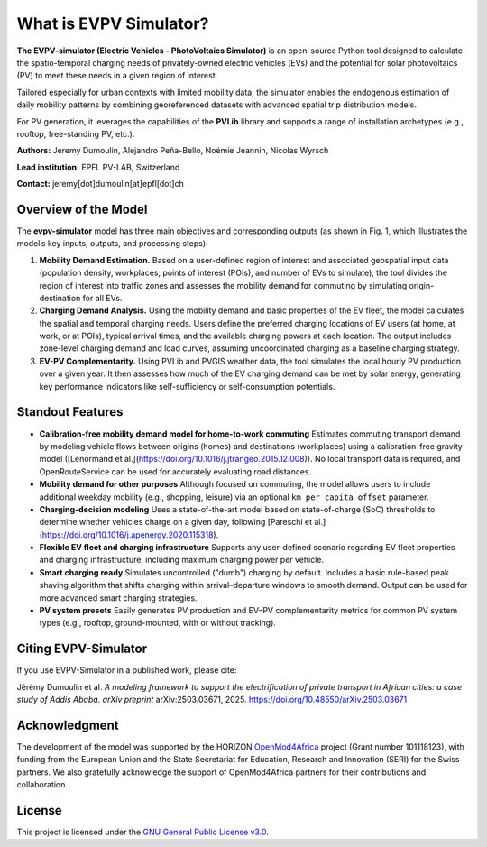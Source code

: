 What is EVPV Simulator?
========================

.. image:: img/logo.jpg
   :width: 100%
   :align: center

**The EVPV-simulator (Electric Vehicles - PhotoVoltaics Simulator)** is an open-source Python tool designed to calculate the spatio-temporal charging needs of privately-owned electric vehicles (EVs) and the potential for solar photovoltaics (PV) to meet these needs in a given region of interest.

Tailored especially for urban contexts with limited mobility data, the simulator enables the endogenous estimation of daily mobility patterns by combining georeferenced datasets with advanced spatial trip distribution models.

For PV generation, it leverages the capabilities of the **PVLib** library and supports a range of installation archetypes (e.g., rooftop, free-standing PV, etc.).

**Authors:**  
Jeremy Dumoulin, Alejandro Peña-Bello, Noémie Jeannin, Nicolas Wyrsch

**Lead institution:**  
EPFL PV-LAB, Switzerland

**Contact:**  
jeremy[dot]dumoulin[at]epfl[dot]ch

Overview of the Model
---------------------

The **evpv-simulator** model has three main objectives and corresponding outputs (as shown in Fig. 1, which illustrates the model’s key inputs, outputs, and processing steps):

1. **Mobility Demand Estimation.**  
   Based on a user-defined region of interest and associated geospatial input data (population density, workplaces, points of interest (POIs), and number of EVs to simulate), the tool divides the region of interest into traffic zones and assesses the mobility demand for commuting by simulating origin-destination for all EVs.

2. **Charging Demand Analysis.**  
   Using the mobility demand and basic properties of the EV fleet, the model calculates the spatial and temporal charging needs. Users define the preferred charging locations of EV users (at home, at work, or at POIs), typical arrival times, and the available charging powers at each location. The output includes zone-level charging demand and load curves, assuming uncoordinated charging as a baseline charging strategy.

3. **EV-PV Complementarity.**  
   Using PVLib and PVGIS weather data, the tool simulates the local hourly PV production over a given year. It then assesses how much of the EV charging demand can be met by solar energy, generating key performance indicators like self-sufficiency or self-consumption potentials.

.. image:: img/model_overview_3.png
   :width: 100%
   :align: center

   *EVPV-Simulator methodology overview. Note that some optional input parameters and additional outputs are not shown.*

Standout Features
-----------------

- **Calibration-free mobility demand model for home-to-work commuting**  
  Estimates commuting transport demand by modeling vehicle flows between origins (homes) and destinations (workplaces) using a calibration-free gravity model ([Lenormand et al.](https://doi.org/10.1016/j.jtrangeo.2015.12.008)).  
  No local transport data is required, and OpenRouteService can be used for accurately evaluating road distances.

- **Mobility demand for other purposes**  
  Although focused on commuting, the model allows users to include additional weekday mobility (e.g., shopping, leisure) via an optional ``km_per_capita_offset`` parameter.

- **Charging-decision modeling**  
  Uses a state-of-the-art model based on state-of-charge (SoC) thresholds to determine whether vehicles charge on a given day, following [Pareschi et al.](https://doi.org/10.1016/j.apenergy.2020.115318).

- **Flexible EV fleet and charging infrastructure**  
  Supports any user-defined scenario regarding EV fleet properties and charging infrastructure, including maximum charging power per vehicle.

- **Smart charging ready**  
  Simulates uncontrolled ("dumb") charging by default. Includes a basic rule-based peak shaving algorithm that shifts charging within arrival–departure windows to smooth demand. Output can be used for more advanced smart charging strategies.

- **PV system presets**  
  Easily generates PV production and EV–PV complementarity metrics for common PV system types (e.g., rooftop, ground-mounted, with or without tracking).

Citing EVPV-Simulator
---------------------
If you use EVPV-Simulator in a published work, please cite:

Jérémy Dumoulin et al. *A modeling framework to support the electrification of private transport in African cities: a case study of Addis Ababa*.  
*arXiv preprint* arXiv:2503.03671, 2025.  
`https://doi.org/10.48550/arXiv.2503.03671 <https://doi.org/10.48550/arXiv.2503.03671>`_

Acknowledgment
--------------

The development of the model was supported by the HORIZON `OpenMod4Africa <https://openmod4africa.eu/>`_ project (Grant number 101118123), with funding from the European Union and the State Secretariat for Education, Research and Innovation (SERI) for the Swiss partners. We also gratefully acknowledge the support of OpenMod4Africa partners for their contributions and collaboration.

License
-------

This project is licensed under the `GNU General Public License v3.0 <https://www.gnu.org/licenses/gpl-3.0.html>`_.





